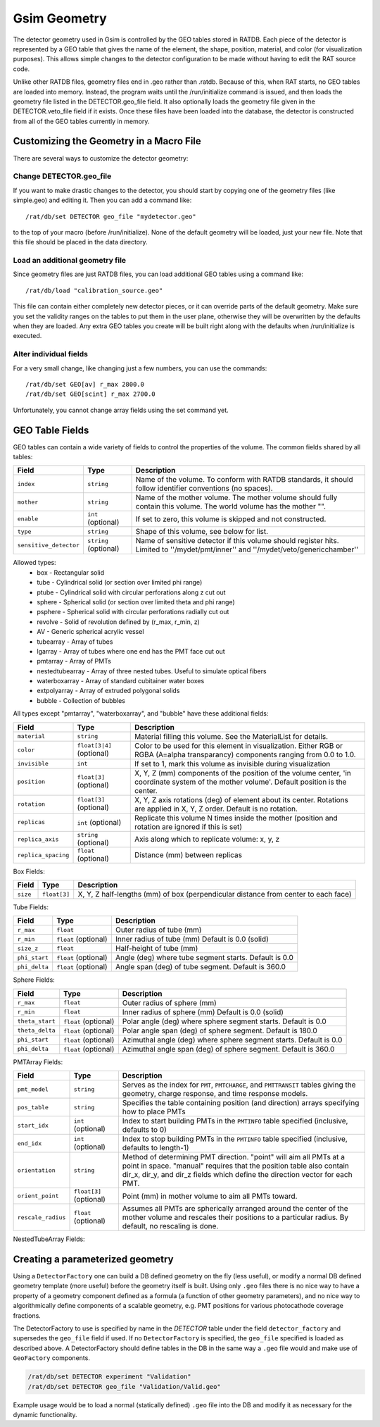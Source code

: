 Gsim Geometry
-------------
The detector geometry used in Gsim is controlled by the GEO tables stored in
RATDB.  Each piece of the detector is represented by a GEO table that gives the
name of the element, the shape, position, material, and color (for
visualization purposes).  This allows simple changes to the detector
configuration to be made without having to edit the RAT source code.

Unlike other RATDB files, geometry files end in .geo rather than .ratdb.
Because of this, when RAT starts, no GEO tables are loaded into memory.
Instead, the program waits until the /run/initialize command is issued, and
then loads the geometry file listed in the DETECTOR.geo_file field.  It also
optionally loads the geometry file given in the DETECTOR.veto_file field if it
exists.  Once these files have been loaded into the database, the detector is
constructed from all of the GEO tables currently in memory.

Customizing the Geometry in a Macro File
````````````````````````````````````````
There are several ways to customize the detector geometry:

Change DETECTOR.geo_file
''''''''''''''''''''''''
If you want to make drastic changes to the detector, you should start by
copying one of the geometry files (like simple.geo) and editing it.  Then you
can add a command like::

    /rat/db/set DETECTOR geo_file "mydetector.geo"

to the top of your macro (before /run/initialize).  None of the default
geometry will be loaded, just your new file.  Note that this file should be
placed in the data directory.

Load an additional geometry file
''''''''''''''''''''''''''''''''

Since geometry files are just RATDB files, you can load additional GEO tables
using a command like::

    /rat/db/load "calibration_source.geo"

This file can contain either completely new detector pieces, or it can override
parts of the default geometry.  Make sure you set the validity ranges on the
tables to put them in the user plane, otherwise they will be overwritten by the
defaults when they are loaded.  Any extra GEO tables you create will be built
right along with the defaults when /run/initialize is executed.

Alter individual fields
'''''''''''''''''''''''
For a very small change, like changing just a few numbers, you can use the
commands::

    /rat/db/set GEO[av] r_max 2800.0
    /rat/db/set GEO[scint] r_max 2700.0

Unfortunately, you cannot change array fields using the set command yet.

GEO Table Fields
````````````````
GEO tables can contain a wide variety of fields to control the properties of
the volume.  The common fields shared by all tables:

======================  ======================  ===================
**Field**               **Type**                **Description**
======================  ======================  ===================
``index``               ``string``              Name of the volume.  To conform with RATDB standards, it should follow identifier conventions (no spaces).
``mother``              ``string``              Name of the mother volume.  The mother volume should fully contain this volume.  The world volume has the mother "".
``enable``              ``int`` (optional)      If set to zero, this volume is skipped and not constructed.
``type``                ``string``              Shape of this volume, see below for list.
``sensitive_detector``  ``string`` (optional)   Name of sensitive detector if this volume should register hits.  Limited to ''/mydet/pmt/inner'' and ''/mydet/veto/genericchamber''
======================  ======================  ===================

Allowed types:
 * box - Rectangular solid
 * tube - Cylindrical solid (or section over limited phi range)
 * ptube - Cylindrical solid with circular perforations along z cut out
 * sphere - Spherical solid (or section over limited theta and phi range)
 * psphere - Spherical solid with circular perforations radially cut out
 * revolve - Solid of revolution defined by (r_max, r_min, z)
 * AV - Generic spherical acrylic vessel
 * tubearray - Array of tubes
 * lgarray - Array of tubes where one end has the PMT face cut out 
 * pmtarray - Array of PMTs
 * nestedtubearray - Array of three nested tubes. Useful to simulate optical fibers
 * waterboxarray - Array of standard cubitainer water boxes
 * extpolyarray - Array of extruded polygonal solids
 * bubble - Collection of bubbles

All types except "pmtarray", "waterboxarray", and "bubble"  have these additional fields:

======================  ==========================  ===================
**Field**               **Type**                    **Description**
======================  ==========================  ===================
``material``            ``string``                  Material filling this volume.  See the MaterialList for details.
``color``               ``float[3|4]`` (optional)   Color to be used for this element in visualization.  Either RGB or RGBA (A=alpha transparancy) components ranging from 0.0 to 1.0.
``invisible``           ``int``                     If set to 1, mark this volume as invisible during visualization
``position``            ``float[3]`` (optional)     X, Y, Z (mm) components of the position of the volume center, 'in coordinate system of the mother volume'.  Default position is the center.
``rotation``            ``float[3]`` (optional)     X, Y, Z axis rotations (deg) of element about its center.  Rotations are applied in X, Y, Z order. Default is no rotation.
``replicas``            ``int`` (optional)          Replicate this volume N times inside the mother (position and rotation are ignored if this is set)
``replica_axis``        ``string`` (optional)       Axis along which to replicate volume: x, y, z
``replica_spacing``     ``float`` (optional)        Distance (mm) between replicas
======================  ==========================  ===================

Box Fields:

======================  ==========================  ===================
**Field**               **Type**                    **Description**
======================  ==========================  ===================
``size``                ``float[3]``                X, Y, Z half-lengths (mm) of box (perpendicular distance from center to each face) 
======================  ==========================  ===================


Tube Fields:

======================  ==========================  ===================
**Field**               **Type**                    **Description**
======================  ==========================  ===================
``r_max``               ``float``                   Outer radius of tube (mm) 
``r_min``               ``float`` (optional)        Inner radius of tube (mm) Default is 0.0 (solid)
``size_z``              ``float``                   Half-height of tube (mm)
``phi_start``           ``float`` (optional)        Angle (deg) where tube segment starts.  Default is 0.0
``phi_delta``           ``float`` (optional)        Angle span (deg) of tube segment.  Default is 360.0
======================  ==========================  ===================

Sphere Fields:

======================  ==========================  ===================
**Field**               **Type**                    **Description**
======================  ==========================  ===================
``r_max``               ``float``                   Outer radius of sphere (mm)
``r_min``               ``float``                   Inner radius of sphere (mm) Default is 0.0 (solid)
``theta_start``         ``float`` (optional)        Polar angle (deg) where sphere segment starts.  Default is 0.0
``theta_delta``         ``float`` (optional)        Polar angle span (deg) of sphere segment.  Default is 180.0
``phi_start``           ``float`` (optional)        Azimuthal angle (deg) where sphere segment starts.  Default is 0.0
``phi_delta``           ``float`` (optional)        Azimuthal angle span (deg) of sphere segment.  Default is 360.0
======================  ==========================  ===================

PMTArray Fields:

======================  ==========================  ===================
**Field**               **Type**                    **Description**
======================  ==========================  ===================
``pmt_model``           ``string``                  Serves as the index for ``PMT``, ``PMTCHARGE``, and ``PMTTRANSIT`` tables giving the geometry, charge response, and time response models.
``pos_table``           ``string``                  Specifies the table containing position (and direction) arrays specifying how to place PMTs
``start_idx``           ``int`` (optional)          Index to start building PMTs in the ``PMTINFO`` table specified (inclusive, defaults to 0)
``end_idx``             ``int`` (optional)          Index to stop building PMTs in the ``PMTINFO`` table specified (inclusive, defaults to length-1)
``orientation``         ``string``                  Method of determining PMT direction.  "point" will aim all PMTs at a point in space.  "manual" requires that the position table also contain dir_x, dir_y, and dir_z fields which define the direction vector for each PMT.
``orient_point``        ``float[3]`` (optional)     Point (mm) in mother volume to aim all PMTs toward.
``rescale_radius``      ``float`` (optional)        Assumes all PMTs are spherically arranged around the center of the mother volume and rescales their positions to a particular radius.  By default, no rescaling is done.
======================  ==========================  ===================

NestedTubeArray Fields:

======================  ==========================  ===================
**Field**               **Type**                    **Description**
======================  ==========================  ===================
``pos_table``           ``string``                  Specifies the table containing position (and direction) arrays specifying how to place PMTs
``core_r``           ``float``                  The radius of the core tube (mm)
``inner_r``           ``float``                  The radius of the inner tube (mm)
``outer_r``           ``float``                  The radius of the outer tube (mm)
``material_core``           ``string``                  The material of the core tube
``material_inner``           ``string``                  The material of the inner tube
``material_outer``           ``string``                  The material of the outer tube
``Dz``              ``float``                   Half-height of tube (mm)
``phi_start``           ``float`` (optional)        Angle (deg) where tube segment starts.  Default is 0.0
``phi_delta``           ``float`` (optional)        Angle span (deg) of tube segment.  Default is 360.0
``start_idx``           ``int`` (optional)          Index to start building nested tubes in the ``NESTEDTUBEINFO`` table specified (inclusive, defaults to 0)
``end_idx``             ``int`` (optional)          Index to stop building nested tubes in the ``NESTEDTUBEINFO`` table specified (inclusive, defaults to length-1)
``orientation``         ``string``                  Method of determining nested tube direction.  "point" will aim all nested tubes at a point in space.  "manual" requires that the position table also contain dir_x, dir_y, and dir_z fields which define the direction vector for each PMT.
``orient_point``        ``float[3]`` (optional)     Point (mm) in mother volume to aim all tubes toward.
``rescale_radius``      ``float`` (optional)        Assumes all tubes are spherically arranged around the center of the mother volume and rescales their positions to a particular radius.  By default, no rescaling is done.
======================  ==========================  ===================

Creating a parameterized geometry
`````````````````````````````````
Using a ``DetectorFactory`` one can build a DB defined geometry on the fly
(less useful), or modify a normal DB defined geometry template (more
useful) before the geometry itself is built. Using only ``.geo`` files
there is no nice way to have a property of a geometry component defined
as a formula (a function of other geometry parameters), and no nice way to
algorithmically define components of a scalable geometry, e.g. PMT
positions for various photocathode coverage fractions. 

The DetectorFactory to use is specified by name in the `DETECTOR` table under
the field ``detector_factory`` and supersedes the ``geo_file`` field if used.
If no ``DetectorFactory`` is specified, the ``geo_file`` specified is loaded as
described above. A DetectorFactory should define tables in the DB in the same
way a ``.geo`` file would and make use of ``GeoFactory`` components. 

.. code-block::

    /rat/db/set DETECTOR experiment "Validation"
    /rat/db/set DETECTOR geo_file "Validation/Valid.geo"

Example usage would be to load a normal (statically defined) ``.geo`` file into
the DB and modify it as necessary for the dynamic functionality.
